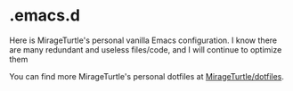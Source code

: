 * .emacs.d

Here is MirageTurtle's personal vanilla Emacs configuration. I know there are many redundant and useless files/code, and I will continue to optimize them

You can find more MirageTurtle's personal dotfiles at [[https://github.com/MirageTurtle/dotfiles][MirageTurtle/dotfiles]].
